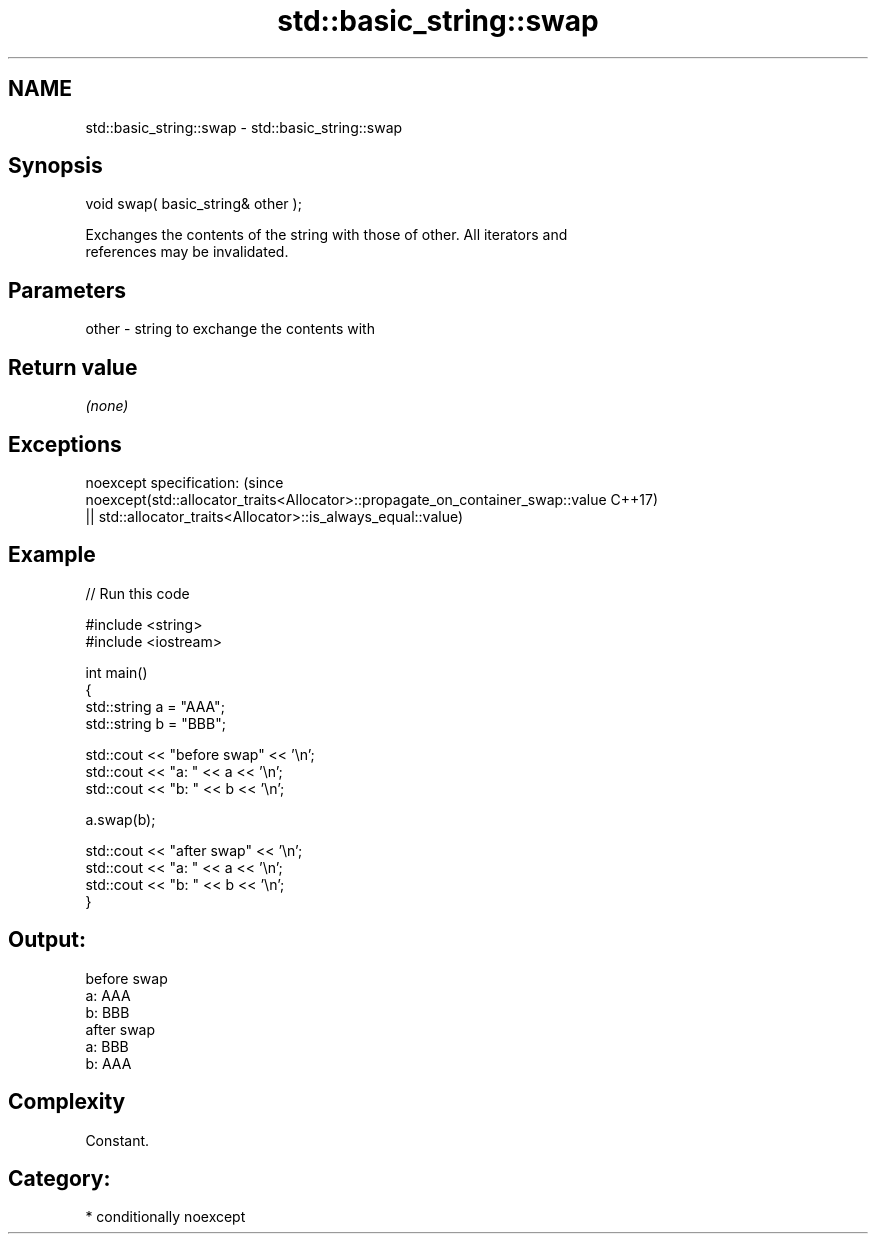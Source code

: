 .TH std::basic_string::swap 3 "Nov 16 2016" "2.1 | http://cppreference.com" "C++ Standard Libary"
.SH NAME
std::basic_string::swap \- std::basic_string::swap

.SH Synopsis
   void swap( basic_string& other );

   Exchanges the contents of the string with those of other. All iterators and
   references may be invalidated.

.SH Parameters

   other - string to exchange the contents with

.SH Return value

   \fI(none)\fP

.SH Exceptions

   noexcept specification:                                                       (since
   noexcept(std::allocator_traits<Allocator>::propagate_on_container_swap::value C++17)
   || std::allocator_traits<Allocator>::is_always_equal::value)

.SH Example

   
// Run this code

 #include <string>
 #include <iostream>

 int main()
 {
     std::string a = "AAA";
     std::string b = "BBB";

     std::cout << "before swap" << '\\n';
     std::cout << "a: " << a << '\\n';
     std::cout << "b: " << b << '\\n';

     a.swap(b);

     std::cout << "after swap" << '\\n';
     std::cout << "a: " << a << '\\n';
     std::cout << "b: " << b << '\\n';
 }

.SH Output:

 before swap
 a: AAA
 b: BBB
 after swap
 a: BBB
 b: AAA

.SH Complexity

   Constant.

.SH Category:

     * conditionally noexcept
